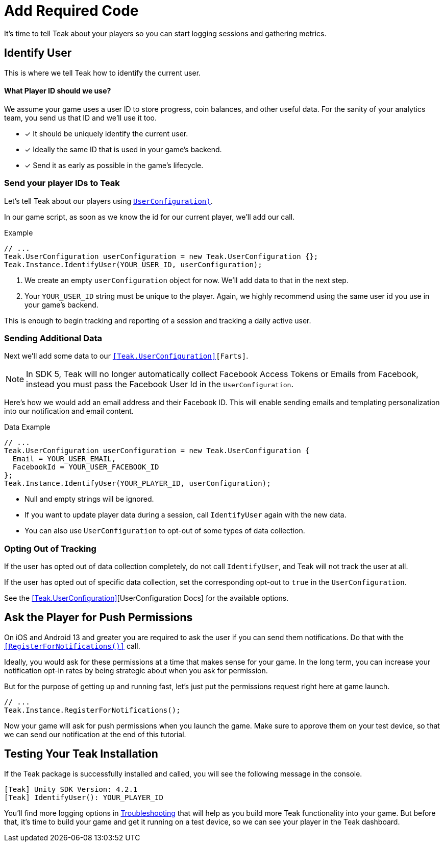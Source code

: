 = Add Required Code
:page-pagination:

It's time to tell Teak about your players so you can start logging sessions and gathering metrics.

== Identify User

This is where we tell Teak how to identify the current user.

==== What Player ID should we use?

We assume your game uses a user ID to store progress, coin balances, and other useful data. For the sanity of your analytics team, you send us that ID and we'll use it too.

* [*] It should be uniquely identify the current user.
* [*] Ideally the same ID that is used in your game's backend.
* [*] Send it as early as possible in the game's lifecycle.

=== Send your player IDs to Teak

Let's tell Teak about our players using `<<Teak.IdentifyUser(string,UserConfiguration)>>`.

In our game script, as soon as we know the id for our current player, we'll add our call.

.Example
[source,cs]
----
// ...
Teak.UserConfiguration userConfiguration = new Teak.UserConfiguration {};
Teak.Instance.IdentifyUser(YOUR_USER_ID, userConfiguration);
----

<1> We create an empty `userConfiguration` object for now. We'll add data to that in the next step.

<2> Your `YOUR_USER_ID` string must be unique to the player. Again, we highly recommend using the same user id you use in your game's backend.

This is enough to begin tracking and reporting of a session and tracking a daily active user.


=== Sending Additional Data

Next we'll add some data to our `<<Teak.UserConfiguration>>[Farts]`.

NOTE: In SDK 5, Teak will no longer automatically collect Facebook Access Tokens or Emails from Facebook, instead you must pass the Facebook User Id in the `UserConfiguration`.

Here's how we would add an email address and their Facebook ID. This will enable sending emails and templating personalization into our notification and email content.

.Data Example
[source,cs]
----
// ...
Teak.UserConfiguration userConfiguration = new Teak.UserConfiguration {
  Email = YOUR_USER_EMAIL,
  FacebookId = YOUR_USER_FACEBOOK_ID
};
Teak.Instance.IdentifyUser(YOUR_PLAYER_ID, userConfiguration);
----

* Null and empty strings will be ignored.
* If you want to update player data during a session, call `IdentifyUser` again with the new data.
* You can also use `UserConfiguration` to opt-out of some types of data collection.


=== Opting Out of Tracking

If the user has opted out of data collection completely, do not call `IdentifyUser`,
and Teak will not track the user at all.

If the user has opted out of specific data collection, set the corresponding
opt-out to `true` in the `UserConfiguration`.

See the <<Teak.UserConfiguration>>[UserConfiguration Docs] for the available options.


== Ask the Player for Push Permissions

On iOS and Android 13 and greater you are required to ask the user if you can send them notifications. Do that with the `<<RegisterForNotifications()>>` call.

Ideally, you would ask for these permissions at a time that makes sense for your game. In the long term, you can increase your notification opt-in rates by being strategic about when you ask for permission.

But for the purpose of getting up and running fast, let's just put the permissions request right here at game launch.

[source,cs]
----
// ...
Teak.Instance.RegisterForNotifications();
----

Now your game will ask for push permissions when you launch the game. Make sure to approve them on your test device, so that we can send our notification at the end of this tutorial.


== Testing Your Teak Installation

If the Teak package is successfully installed and called, you will see the following message in the console.

----
[Teak] Unity SDK Version: 4.2.1
[Teak] IdentifyUser(): YOUR_PLAYER_ID
----

You'll find more logging options in https://docs.teak.io/unity/latest/debugging.html[Troubleshooting] that will help as you build more Teak functionality into your game. But before that, it's time to build your game and get it running on a test device, so we can see your player in the Teak dashboard.


